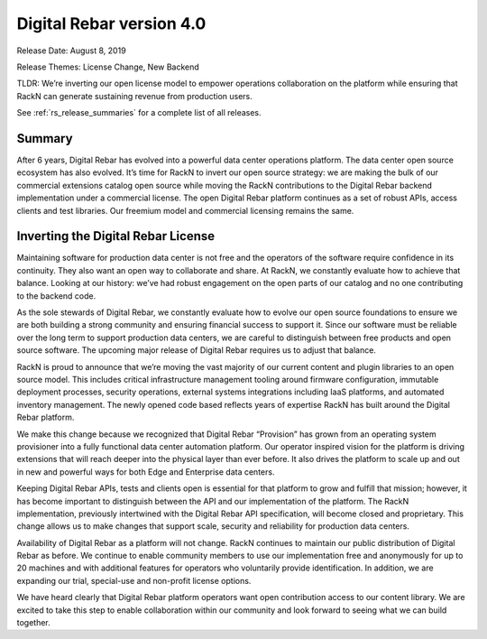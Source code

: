 .. Copyright (c) 2020 RackN Inc.
.. Licensed under the Apache License, Version 2.0 (the "License");
.. Digital Rebar Provision documentation under Digital Rebar master license
.. index::
  pair: Digital Rebar Provision; Release v4.0
  pair: Digital Rebar Provision; Release Notes


.. _rs_release_v40:

Digital Rebar version 4.0
-------------------------

Release Date: August 8, 2019

Release Themes: License Change, New Backend

TLDR: We’re inverting our open license model to empower operations collaboration on the platform while ensuring that RackN can generate sustaining revenue from production users.

See :ref:`rs_release_summaries` for a complete list of all releases.

Summary
~~~~~~~

After 6 years, Digital Rebar has evolved into a powerful data center operations platform.  The data center open source ecosystem has also evolved.  It’s time for RackN to invert our open source strategy: we are making the bulk of our commercial extensions catalog open source while moving the RackN contributions to the Digital Rebar backend implementation under a commercial license.  The open Digital Rebar platform continues as a set of robust APIs, access clients and test libraries.  Our freemium model and commercial licensing remains the same.


Inverting the Digital Rebar License
~~~~~~~~~~~~~~~~~~~~~~~~~~~~~~~~~~~

Maintaining software for production data center is not free and the operators of the software require confidence in its continuity.  They also want an open way to collaborate and share.  At RackN, we constantly evaluate how to achieve that balance.  Looking at our history: we’ve had robust engagement on the open parts of our catalog and no one contributing to the backend code.

As the sole stewards of Digital Rebar, we constantly evaluate how to evolve our open source foundations to ensure we are both building a strong community and ensuring financial success to support it.  Since our software must be reliable over the long term to support production data centers, we are careful to distinguish between free products and open source software.  The upcoming major release of Digital Rebar requires us to adjust that balance.

RackN is proud to announce that we’re moving the vast majority of our current content and plugin libraries to an open source model.  This includes critical infrastructure management tooling around firmware configuration, immutable deployment processes, security operations, external systems integrations including IaaS platforms, and automated inventory management.  The newly opened code based reflects years of expertise RackN has built around the Digital Rebar platform.

We make this change because we recognized that Digital Rebar “Provision” has grown from an operating system provisioner into a fully functional data center automation platform.  Our operator inspired vision for the platform is driving extensions that will reach deeper into the physical layer than ever before.  It also drives the platform to scale up and out in new and powerful ways for both Edge and Enterprise data centers.

Keeping Digital Rebar APIs, tests and clients open is essential for that platform to grow and fulfill that mission; however, it has become important to distinguish between the API and our implementation of the platform.  The RackN implementation, previously intertwined with the Digital Rebar API specification, will become closed and proprietary.  This change allows us to make changes that support scale, security and reliability for production data centers.

Availability of Digital Rebar as a platform will not change.  RackN continues to maintain our public distribution of Digital Rebar as before.  We continue to enable community members to use our implementation free and anonymously for up to 20 machines and with additional features for operators who voluntarily provide identification.  In addition, we are expanding our trial, special-use and non-profit license options.

We have heard clearly that Digital Rebar platform operators want open contribution access to our content library.  We are excited to take this step to enable collaboration within our community and look forward to seeing what we can build together.
